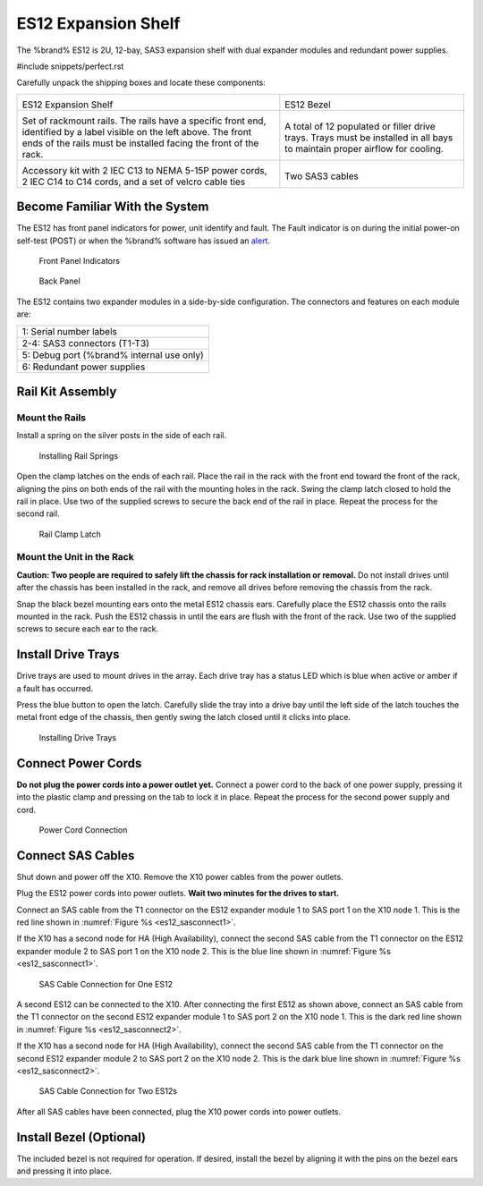 .. index:: ES12 Expansion Shelf

.. _ES12 Expansion Shelf:

ES12 Expansion Shelf
--------------------

The %brand% ES12 is 2U, 12-bay, SAS3  expansion shelf with dual
expander modules and redundant power supplies.


#include snippets/perfect.rst


.. index:: ES12 Expansion Shelf Contents

Carefully unpack the shipping boxes and locate these components:

.. tabularcolumns:: |>{\RaggedRight}p{\dimexpr 0.5\linewidth-2\tabcolsep}
                    |>{\RaggedRight}p{\dimexpr 0.5\linewidth-2\tabcolsep}|

.. table::
   :class: longtable

   +--------------------------------------------+---------------------------------------------+
   | .. image:: images/tn_x10es12.png           | .. image:: images/tn_es12_bezel.png         |
   |                                            |                                             |
   | ES12 Expansion Shelf                       | ES12 Bezel                                  |
   +--------------------------------------------+---------------------------------------------+
   | .. image:: images/tn_x10es12_rails.png     | .. image:: images/tn_x10es12_drivetrays.png |
   |                                            |    :width: 90%                              |
   | Set of rackmount rails. The rails have a   |                                             |
   | specific front end, identified by a label  | A total of 12 populated or filler drive     |
   | visible on the left above. The front ends  | trays. Trays must be installed in all bays  |
   | of the rails must be installed facing the  | to maintain proper airflow for cooling.     |
   | front of the rack.                         |                                             |
   +--------------------------------------------+---------------------------------------------+
   | .. image:: images/tn_x10es12_acckit.png    | .. image:: images/tn_es12_sascables.png     |
   |    :width: 80%                             |    :width: 40%                              |
   |                                            |                                             |
   | Accessory kit with 2 IEC C13 to NEMA 5-15P | Two SAS3 cables                             |
   | power cords, 2 IEC C14 to C14 cords, and a |                                             |
   | set of velcro cable ties                   |                                             |
   +--------------------------------------------+---------------------------------------------+


.. raw:: latex

   \newpage


.. index:: Become Familiar with the System
.. _ES12 Become Familiar with the System:

Become Familiar With the System
~~~~~~~~~~~~~~~~~~~~~~~~~~~~~~~

The ES12 has front panel indicators for power, unit identify and
fault. The Fault indicator is on during the initial power-on self-test
(POST) or when the %brand% software has issued an
`alert
<https://support.ixsystems.com/truenasguide/tn_options.html#alert>`__.


.. _es12_indicators:
.. figure:: images/tn_x10es12_indicators.png
   :width: 1.35in

   Front Panel Indicators


.. _es12_back:

.. figure:: images/tn_es12_back.png

   Back Panel


The ES12 contains two expander modules in a side-by-side
configuration. The connectors and features on each module are:

.. tabularcolumns:: |>{\RaggedRight}p{\dimexpr 0.5\linewidth-2\tabcolsep}|

.. table::
   :class: longtable

   +-----------------------------------------------------+
   | 1: Serial number labels                             |
   +-----------------------------------------------------+
   | 2-4: SAS3 connectors (T1-T3)                        |
   +-----------------------------------------------------+
   | 5: Debug port (%brand% internal use only)           |
   +-----------------------------------------------------+
   | 6: Redundant power supplies                         |
   +-----------------------------------------------------+


.. raw:: latex

   \newpage


.. index:: Rail Kit Assembly

Rail Kit Assembly
~~~~~~~~~~~~~~~~~


Mount the Rails
^^^^^^^^^^^^^^^

Install a spring on the silver posts in the side of each rail.

.. _es12_spring:
.. figure:: images/tn_x10es12_spring.png
   :width: 50%

   Installing Rail Springs


Open the clamp latches on the ends of each rail. Place the rail in the
rack with the front end toward the front of the rack, aligning the
pins on both ends of the rail with the mounting holes in the rack.
Swing the clamp latch closed to hold the rail in place. Use two of the
supplied screws to secure the back end of the rail in place. Repeat
the process for the second rail.


.. _es12_rail_clamp:

.. figure:: images/tn_x10es12_railclamp.png
   :width: 4.125in

   Rail Clamp Latch


Mount the Unit in the Rack
^^^^^^^^^^^^^^^^^^^^^^^^^^

**Caution: Two people are required to safely lift the chassis for rack
installation or removal.** Do not install drives until after the
chassis has been installed in the rack, and remove all drives before
removing the chassis from the rack.

Snap the black bezel mounting ears onto the metal ES12 chassis ears.
Carefully place the ES12 chassis onto the rails mounted in the rack.
Push the ES12 chassis in until the ears are flush with the front of
the rack.  Use two of the supplied screws to secure each ear to the
rack.


.. raw:: latex

   \newpage


Install Drive Trays
~~~~~~~~~~~~~~~~~~~

Drive trays are used to mount drives in the array. Each drive tray has
a status LED which is blue when active or amber if a fault has
occurred.

Press the blue button to open the latch. Carefully slide the tray into
a drive bay until the left side of the latch touches the metal front
edge of the chassis, then gently swing the latch closed until it
clicks into place.


.. _es12_drivetray_load:
.. figure:: images/tn_x10es12_driveload.png

   Installing Drive Trays


Connect Power Cords
~~~~~~~~~~~~~~~~~~~

**Do not plug the power cords into a power outlet yet.** Connect a
power cord to the back of one power supply, pressing it into the
plastic clamp and pressing on the tab to lock it in place. Repeat the
process for the second power supply and cord.


.. _es12_power:
.. figure:: images/tn_x10es12_powerclip.png
   :width: 1.5in

   Power Cord Connection


.. raw:: latex

   \newpage


Connect SAS Cables
~~~~~~~~~~~~~~~~~~

Shut down and power off the X10. Remove the X10 power cables from the
power outlets.

Plug the ES12 power cords into power outlets.
**Wait two minutes for the drives to start.**

Connect an SAS cable from the T1 connector on the ES12 expander
module 1 to SAS port 1 on the X10 node 1. This is the red line shown
in
:numref:`Figure %s <es12_sasconnect1>`.

If the X10 has a second node for HA (High Availability), connect the
second SAS cable from the T1 connector on the ES12 expander module 2
to SAS port 1 on the X10 node 2. This is the blue line shown in
:numref:`Figure %s <es12_sasconnect1>`.

.. _es12_sasconnect1:
.. figure:: images/tn_es12_sasconnect1.png
   :width: 80%

   SAS Cable Connection for One ES12


.. raw:: latex

   \newpage


A second ES12 can be connected to the X10. After connecting the first
ES12 as shown above, connect an SAS cable from the T1 connector on the
second ES12 expander module 1 to SAS port 2 on the X10 node 1. This is
the dark red line shown in
:numref:`Figure %s <es12_sasconnect2>`.

If the X10 has a second node for HA (High Availability), connect the
second SAS cable from the T1 connector on the second ES12 expander
module 2 to SAS port 2 on the X10 node 2. This is the dark blue line
shown in
:numref:`Figure %s <es12_sasconnect2>`.


.. _es12_sasconnect2:
.. figure:: images/tn_es12_sasconnect2.png
   :width: 80%

   SAS Cable Connection for Two ES12s


After all SAS cables have been connected, plug the X10 power cords
into power outlets.


Install Bezel (Optional)
~~~~~~~~~~~~~~~~~~~~~~~~

The included bezel is not required for operation. If desired, install
the bezel by aligning it with the pins on the bezel ears and pressing
it into place.


.. raw:: latex

   \newpage
